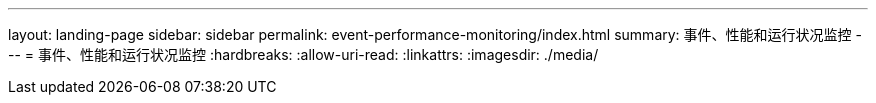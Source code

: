 ---
layout: landing-page 
sidebar: sidebar 
permalink: event-performance-monitoring/index.html 
summary: 事件、性能和运行状况监控 
---
= 事件、性能和运行状况监控
:hardbreaks:
:allow-uri-read: 
:linkattrs: 
:imagesdir: ./media/


